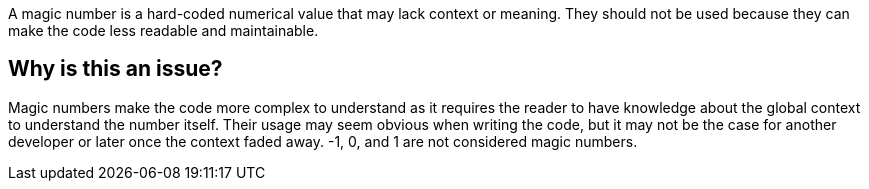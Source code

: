 A magic number is a hard-coded numerical value that may lack context or meaning. They should not be used because they can make the code less readable and maintainable.

== Why is this an issue?

Magic numbers make the code more complex to understand as it requires the reader to have knowledge about the global context to understand the number itself.
Their usage may seem obvious when writing the code, but it may not be the case for another developer or later once the context faded away.
-1, 0, and 1 are not considered magic numbers.

